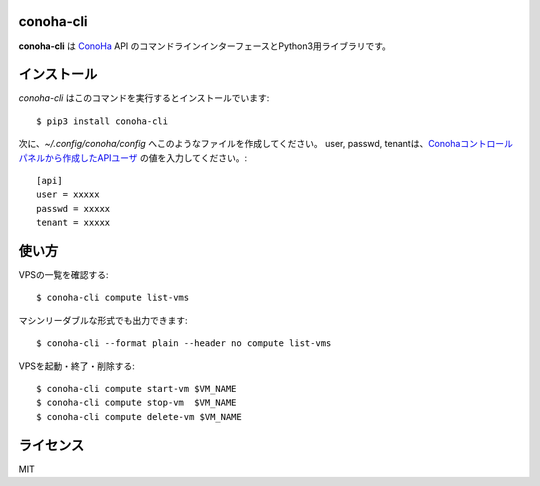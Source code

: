 conoha-cli
==========
**conoha-cli** は `ConoHa <https://www.conoha.jp/>`_ API のコマンドラインインターフェースとPython3用ライブラリです。

インストール
============
`conoha-cli` はこのコマンドを実行するとインストールでいます::

    $ pip3 install conoha-cli

次に、`~/.config/conoha/config` へこのようなファイルを作成してください。
user, passwd, tenantは、`Conohaコントロールパネルから作成したAPIユーザ <https://www.conoha.jp/guide/g-46.html>`_ の値を入力してください。::

    [api]
    user = xxxxx
    passwd = xxxxx
    tenant = xxxxx

使い方
======
VPSの一覧を確認する::

    $ conoha-cli compute list-vms

マシンリーダブルな形式でも出力できます::

    $ conoha-cli --format plain --header no compute list-vms

VPSを起動・終了・削除する::

    $ conoha-cli compute start-vm $VM_NAME
    $ conoha-cli compute stop-vm  $VM_NAME
    $ conoha-cli compute delete-vm $VM_NAME

ライセンス
==========
MIT
